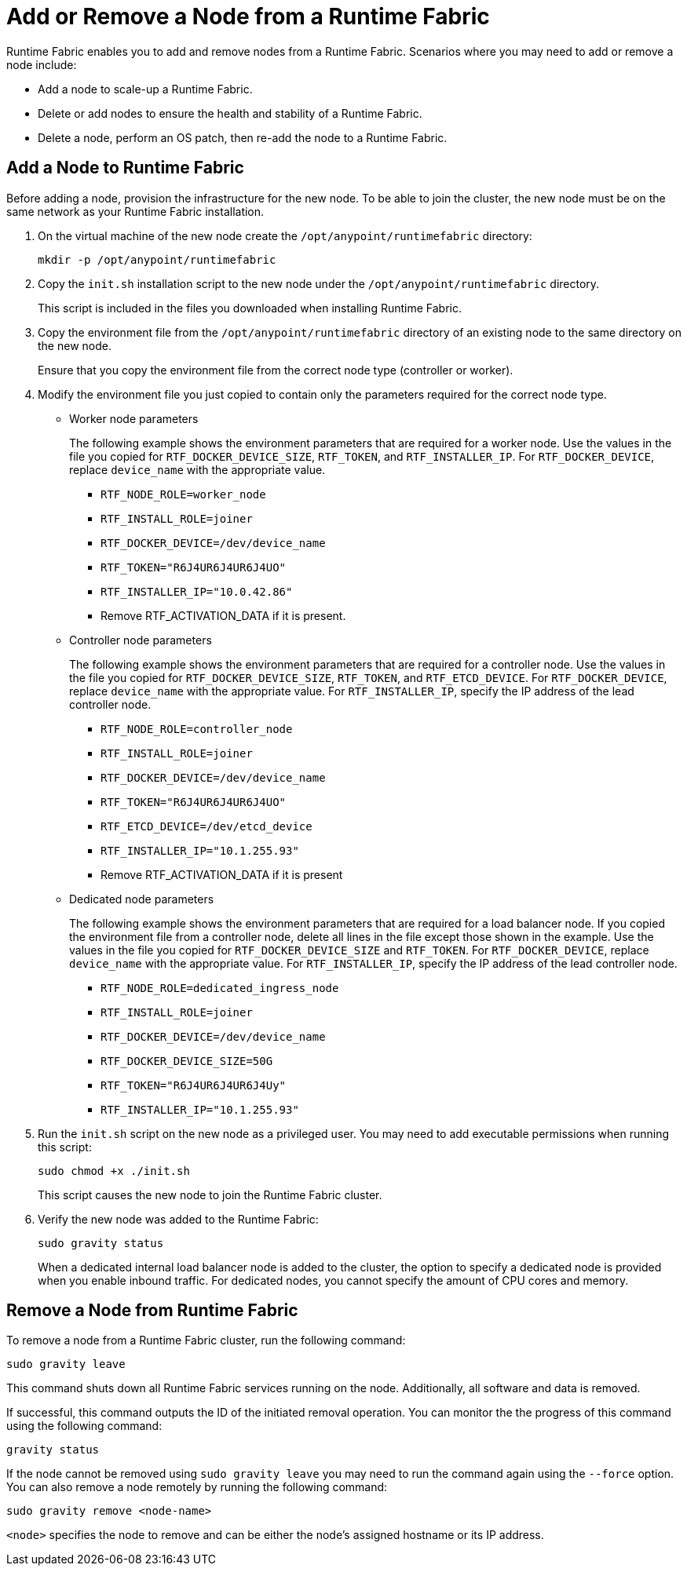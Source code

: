 = Add or Remove a Node from a Runtime Fabric

Runtime Fabric enables you to add and remove nodes from a Runtime Fabric. Scenarios where you may need to add or remove a node include:

* Add a node to scale-up a Runtime Fabric.
* Delete or add nodes to ensure the health and stability of a Runtime Fabric.
* Delete a node, perform an OS patch, then re-add the node to a Runtime Fabric.

== Add a Node to Runtime Fabric

Before adding a node, provision the infrastructure for the new node. To be able to join the cluster, the new node must be on the same network as your Runtime Fabric installation.

. On the virtual machine of the new node create the `/opt/anypoint/runtimefabric` directory:
+
----
mkdir -p /opt/anypoint/runtimefabric
----

. Copy the `init.sh` installation script to the new node under the `/opt/anypoint/runtimefabric` directory.
+
This script is included in the files you downloaded when installing Runtime Fabric.

. Copy the environment file from the `/opt/anypoint/runtimefabric` directory of an existing node to the same directory on the new node.
+
Ensure that you copy the environment file from the correct node type (controller or worker).

. Modify the environment file you just copied to contain only the parameters required for the correct node type.

** Worker node parameters
+
The following example shows the environment parameters that are required for a worker node. Use the values in the file you copied for `RTF_DOCKER_DEVICE_SIZE`, `RTF_TOKEN`, and `RTF_INSTALLER_IP`. For `RTF_DOCKER_DEVICE`, replace `device_name` with the appropriate value.
+
*** `RTF_NODE_ROLE=worker_node`
*** `RTF_INSTALL_ROLE=joiner`
*** `RTF_DOCKER_DEVICE=/dev/device_name`
*** `RTF_TOKEN="R6J4UR6J4UR6J4UO"`
*** `RTF_INSTALLER_IP="10.0.42.86"`
*** Remove RTF_ACTIVATION_DATA if it is present.

** Controller node parameters
+
The following example shows the environment parameters that are required for a controller node. Use the values in the file you copied for `RTF_DOCKER_DEVICE_SIZE`, `RTF_TOKEN`, and `RTF_ETCD_DEVICE`. For `RTF_DOCKER_DEVICE`, replace `device_name` with the appropriate value. For `RTF_INSTALLER_IP`, specify the IP address of the lead controller node.
+
*** `RTF_NODE_ROLE=controller_node`
*** `RTF_INSTALL_ROLE=joiner`
*** `RTF_DOCKER_DEVICE=/dev/device_name`
*** `RTF_TOKEN="R6J4UR6J4UR6J4UO"`
*** `RTF_ETCD_DEVICE=/dev/etcd_device`
*** `RTF_INSTALLER_IP="10.1.255.93"`
*** Remove RTF_ACTIVATION_DATA if it is present

** Dedicated node parameters
+
The following example shows the environment parameters that are required for a load balancer node. If you copied the environment file from a controller node, delete all lines in the file except those shown in the example. Use the values in the file you copied for `RTF_DOCKER_DEVICE_SIZE` and `RTF_TOKEN`. For `RTF_DOCKER_DEVICE`, replace `device_name` with the appropriate value. For `RTF_INSTALLER_IP`, specify the IP address of the lead controller node.
+
*** `RTF_NODE_ROLE=dedicated_ingress_node`
*** `RTF_INSTALL_ROLE=joiner`
*** `RTF_DOCKER_DEVICE=/dev/device_name`
*** `RTF_DOCKER_DEVICE_SIZE=50G`
*** `RTF_TOKEN="R6J4UR6J4UR6J4Uy"`
*** `RTF_INSTALLER_IP="10.1.255.93"`

. Run the `init.sh` script on the new node as a privileged user. You may need to add executable permissions when running this script:
+
----
sudo chmod +x ./init.sh
----
+
This script causes the new node to join the Runtime Fabric cluster.

. Verify the new node was added to the Runtime Fabric:
+
----
sudo gravity status
----
+
When a dedicated internal load balancer node is added to the cluster, the option to specify a dedicated node is provided when you enable inbound traffic. For dedicated nodes, you cannot specify the amount of CPU cores and memory.

== Remove a Node from Runtime Fabric

To remove a node from a Runtime Fabric cluster, run the following command:

----
sudo gravity leave
----

This command shuts down all Runtime Fabric services running on the node. Additionally, all software and data is removed.

If successful, this command outputs the ID of the initiated removal operation. You can monitor the the progress of this command using the following command:

----
gravity status
----

If the node cannot be removed using `sudo gravity leave` you may need to run the command again using the `--force` option. You can also remove a node remotely by running the following command:

----
sudo gravity remove <node-name>
----

`<node>` specifies the node to remove and can be either the node's assigned hostname or its IP address.

